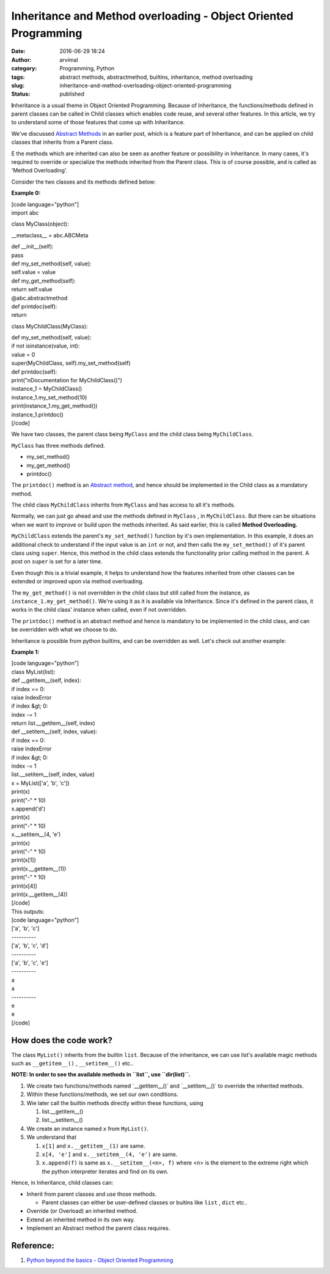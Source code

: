 Inheritance and Method overloading - Object Oriented Programming
################################################################
:date: 2016-06-29 18:24
:author: arvimal
:category: Programming, Python
:tags: abstract methods, abstractmethod, builtins, inheritance, method overloading
:slug: inheritance-and-method-overloading-object-oriented-programming
:status: published

**I**\ nheritance is a usual theme in Object Oriented Programming. Because of Inheritance, the functions/methods defined in parent classes can be called in Child classes which enables code reuse, and several other features. In this article, we try to understand some of those features that come up with Inheritance.

We've discussed `Abstract Methods <https://arvimal.wordpress.com/2016/06/14/abstract-base-classesmethods-object-oriented-programming/>`__ in an earlier post, which is a feature part of Inheritance, and can be applied on child classes that inherits from a Parent class.

E the methods which are inherited can also be seen as another feature or possibility in Inheritance. In many cases, it's required to override or specialize the methods inherited from the Parent class. This is of course possible, and is called as 'Method Overloading'.

Consider the two classes and its methods defined below:

**Example 0:**

| [code language="python"]
| import abc

class MyClass(object):

\__metaclass_\_ = abc.ABCMeta

| def \__init__(self):
| pass

| def my_set_method(self, value):
| self.value = value

| def my_get_method(self):
| return self.value

| @abc.abstractmethod
| def printdoc(self):
| return

class MyChildClass(MyClass):

| def my_set_method(self, value):
| if not isinstance(value, int):
| value = 0
| super(MyChildClass, self).my_set_method(self)

| def printdoc(self):
| print("\nDocumentation for MyChildClass()")

| instance_1 = MyChildClass()
| instance_1.my_set_method(10)
| print(instance_1.my_get_method())
| instance_1.printdoc()
| [/code]

 

We have two classes, the parent class being \ ``MyClass`` and the child class being \ ``MyChildClass``.

``MyClass`` has three methods defined.

-  my_set_method()
-  my_get_method()
-  printdoc()

The ``printdoc()`` method is an \ `Abstract method <https://arvimal.wordpress.com/2016/06/14/abstract-base-classesmethods-object-oriented-programming/>`__, and hence should be implemented in the Child class as a mandatory method.

The child class ``MyChildClass`` inherits from ``MyClass`` and has access to all it's methods.

Normally, we can just go ahead and use the methods defined in ``MyClass`` , in ``MyChildClass``. But there can be situations when we want to improve or build upon the methods inherited. As said earlier, this is called \ **Method Overloading.**

``MyChildClass`` extends the parent's ``my_set_method()`` function by it's own implementation. In this example, it does an additional check to understand if the input value is an ``int`` or not, and then calls the ``my_set_method()`` of it's parent class using ``super``. Hence, this method in the child class extends the functionality prior calling method in the parent. A post on ``super`` is set for a later time.

Even though this is a trivial example, it helps to understand how the features inherited from other classes can be extended or improved upon via method overloading.

The ``my_get_method()`` is not overridden in the child class but still called from the instance, as ``instance_1.my_get_method()``. We're using it as it is available via Inheritance. Since it's defined in the parent class, it works in the child class' instance when called, even if not overridden.

The ``printdoc()`` method is an abstract method and hence is mandatory to be implemented in the child class, and can be overridden with what we choose to do.

Inheritance is possible from python builtins, and can be overridden as well. Let's check out another example:

**Example 1:**

| [code language="python"]
| class MyList(list):

| def \__getitem__(self, index):
| if index == 0:
| raise IndexError
| if index &gt; 0:
| index -= 1
| return list.__getitem__(self, index)

| def \__setitem__(self, index, value):
| if index == 0:
| raise IndexError
| if index &gt; 0:
| index -= 1
| list.__setitem__(self, index, value)

| x = MyList(['a', 'b', 'c'])
| print(x)
| print("-" \* 10)

| x.append('d')
| print(x)
| print("-" \* 10)

| x.__setitem__(4, 'e')
| print(x)
| print("-" \* 10)

| print(x[1])
| print(x.__getitem__(1))
| print("-" \* 10)

| print(x[4])
| print(x.__getitem__(4))
| [/code]
| This outputs:

| [code language="python"]
| ['a', 'b', 'c']
| ----------
| ['a', 'b', 'c', 'd']
| ----------
| ['a', 'b', 'c', 'e']
| ----------
| a
| a
| ----------
| e
| e
| [/code]

How does the code work?
~~~~~~~~~~~~~~~~~~~~~~~

The class ``MyList()`` inherits from the builtin ``list``. Because of the inheritance, we can use list's available magic methods such as ``__getitem__()`` , ``__setitem__()`` etc..

**NOTE: In order to see the available methods in ``list``, use ``dir(list)``.**

#. We create two functions/methods named \`__getitem__()\` and \`__setitem__()\` to override the inherited methods.
#. Within these functions/methods, we set our own conditions.
#. Wie later call the builtin methods directly within these functions, using

   #. list.__getitem__()
   #. list.__setitem__()

#. We create an instance named ``x`` from ``MyList()``.
#. We understand that

   #. ``x[1]`` and ``x.__getitem__(1)`` are same.
   #. ``x[4, 'e']`` and ``x.__setitem__(4, 'e')`` are same.
   #. ``x.append(f)`` is same as ``x.__setitem__(<n>, f)`` where <n> is the element to the extreme right which the python interpreter iterates and find on its own.

Hence, in Inheritance, child classes can:

-  Inherit from parent classes and use those methods.

   -  Parent classes can either be user-defined classes or buitins like ``list`` , ``dict`` etc..

-  Override (or Overload) an inherited method.
-  Extend an inherited method in its own way.
-  Implement an Abstract method the parent class requires.

Reference:
~~~~~~~~~~

#. `Python beyond the basics - Object Oriented Programming <http://shop.oreilly.com/product/0636920040057.do>`__

 
